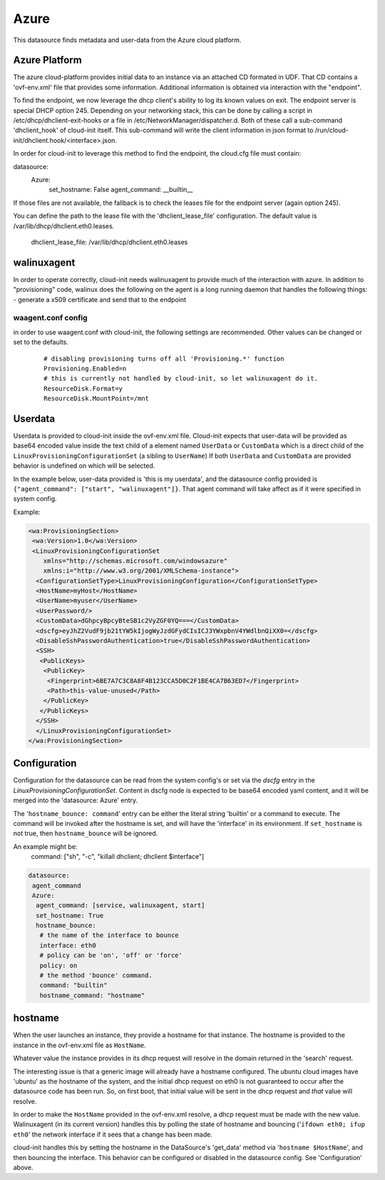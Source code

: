 .. _datasource_azure:

Azure
=====

This datasource finds metadata and user-data from the Azure cloud platform.

Azure Platform
--------------
The azure cloud-platform provides initial data to an instance via an attached
CD formated in UDF.  That CD contains a 'ovf-env.xml' file that provides some
information.  Additional information is obtained via interaction with the
"endpoint".

To find the endpoint, we now leverage the dhcp client's ability to log its
known values on exit.  The endpoint server is special DHCP option 245.
Depending on your networking stack, this can be done
by calling a script in /etc/dhcp/dhclient-exit-hooks or a file in
/etc/NetworkManager/dispatcher.d.  Both of these call a sub-command
'dhclient_hook' of cloud-init itself. This sub-command will write the client
information in json format to /run/cloud-init/dhclient.hook/<interface>.json.

In order for cloud-init to leverage this method to find the endpoint, the
cloud.cfg file must contain:

datasource:
  Azure:
    set_hostname: False
    agent_command: __builtin__

If those files are not available, the fallback is to check the leases file
for the endpoint server (again option 245).

You can define the path to the lease file with the 'dhclient_lease_file'
configuration.  The default value is /var/lib/dhcp/dhclient.eth0.leases.

    dhclient_lease_file: /var/lib/dhcp/dhclient.eth0.leases

walinuxagent
------------
In order to operate correctly, cloud-init needs walinuxagent to provide much
of the interaction with azure.  In addition to "provisioning" code, walinux
does the following on the agent is a long running daemon that handles the
following things:
- generate a x509 certificate and send that to the endpoint

waagent.conf config
^^^^^^^^^^^^^^^^^^^
in order to use waagent.conf with cloud-init, the following settings are recommended.  Other values can be changed or set to the defaults.

  ::

   # disabling provisioning turns off all 'Provisioning.*' function
   Provisioning.Enabled=n
   # this is currently not handled by cloud-init, so let walinuxagent do it.
   ResourceDisk.Format=y
   ResourceDisk.MountPoint=/mnt


Userdata
--------
Userdata is provided to cloud-init inside the ovf-env.xml file. Cloud-init
expects that user-data will be provided as base64 encoded value inside the
text child of a element named ``UserData`` or ``CustomData`` which is a direct
child of the ``LinuxProvisioningConfigurationSet`` (a sibling to ``UserName``)
If both ``UserData`` and ``CustomData`` are provided behavior is undefined on
which will be selected.

In the example below, user-data provided is 'this is my userdata', and the
datasource config provided is ``{"agent_command": ["start", "walinuxagent"]}``.
That agent command will take affect as if it were specified in system config.

Example:

.. sourcecode:: xml

 <wa:ProvisioningSection>
  <wa:Version>1.0</wa:Version>
  <LinuxProvisioningConfigurationSet
     xmlns="http://schemas.microsoft.com/windowsazure"
     xmlns:i="http://www.w3.org/2001/XMLSchema-instance">
   <ConfigurationSetType>LinuxProvisioningConfiguration</ConfigurationSetType>
   <HostName>myHost</HostName>
   <UserName>myuser</UserName>
   <UserPassword/>
   <CustomData>dGhpcyBpcyBteSB1c2VyZGF0YQ===</CustomData>
   <dscfg>eyJhZ2VudF9jb21tYW5kIjogWyJzdGFydCIsICJ3YWxpbnV4YWdlbnQiXX0=</dscfg>
   <DisableSshPasswordAuthentication>true</DisableSshPasswordAuthentication>
   <SSH>
    <PublicKeys>
     <PublicKey>
      <Fingerprint>6BE7A7C3C8A8F4B123CCA5D0C2F1BE4CA7B63ED7</Fingerprint>
      <Path>this-value-unused</Path>
     </PublicKey>
    </PublicKeys>
   </SSH>
   </LinuxProvisioningConfigurationSet>
 </wa:ProvisioningSection>

Configuration
-------------
Configuration for the datasource can be read from the system config's or set
via the `dscfg` entry in the `LinuxProvisioningConfigurationSet`.  Content in
dscfg node is expected to be base64 encoded yaml content, and it will be
merged into the 'datasource: Azure' entry.

The '``hostname_bounce: command``' entry can be either the literal string
'builtin' or a command to execute.  The command will be invoked after the
hostname is set, and will have the 'interface' in its environment.  If
``set_hostname`` is not true, then ``hostname_bounce`` will be ignored.

An example might be:
  command:  ["sh", "-c", "killall dhclient; dhclient $interface"]

.. code:: yaml

  datasource:
   agent_command
   Azure:
    agent_command: [service, walinuxagent, start]
    set_hostname: True
    hostname_bounce:
     # the name of the interface to bounce
     interface: eth0
     # policy can be 'on', 'off' or 'force'
     policy: on
     # the method 'bounce' command.
     command: "builtin"
     hostname_command: "hostname"

hostname
--------
When the user launches an instance, they provide a hostname for that instance.
The hostname is provided to the instance in the ovf-env.xml file as
``HostName``.

Whatever value the instance provides in its dhcp request will resolve in the
domain returned in the 'search' request.

The interesting issue is that a generic image will already have a hostname
configured.  The ubuntu cloud images have 'ubuntu' as the hostname of the
system, and the initial dhcp request on eth0 is not guaranteed to occur after
the datasource code has been run.  So, on first boot, that initial value will
be sent in the dhcp request and *that* value will resolve.

In order to make the ``HostName`` provided in the ovf-env.xml resolve, a
dhcp request must be made with the new value.  Walinuxagent (in its current
version) handles this by polling the state of hostname and bouncing ('``ifdown
eth0; ifup eth0``' the network interface if it sees that a change has been
made.

cloud-init handles this by setting the hostname in the DataSource's 'get_data'
method via '``hostname $HostName``', and then bouncing the interface.  This
behavior can be configured or disabled in the datasource config.  See
'Configuration' above.

.. vi: textwidth=78
